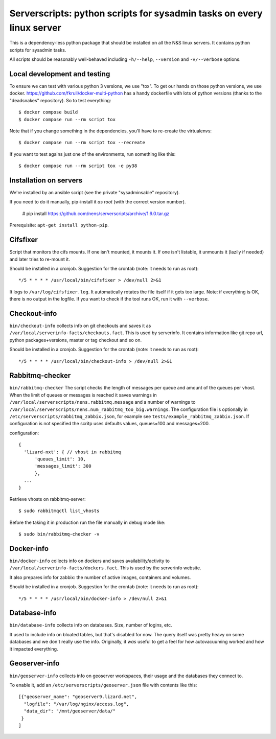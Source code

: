 Serverscripts: python scripts for sysadmin tasks on every linux server
======================================================================

This is a dependency-less python package that should be installed on all the
N&S linux servers. It contains python scripts for sysadmin tasks.

All scripts should be reasonably well-behaved including ``-h/--help``,
``--version`` and ``-v/--verbose`` options.


Local development and testing
-----------------------------

To ensure we can test with various python 3 versions, we use "tox". To get our
hands on those python versions, we use
docker. https://github.com/fkrull/docker-multi-python has a handy dockerfile
with lots of python versions (thanks to the "deadsnakes" repository). So to
test everything::

  $ docker compose build
  $ docker compose run --rm script tox

Note that if you change something in the dependencies, you'll have to
re-create the virtualenvs::

  $ docker compose run --rm script tox --recreate

If you want to test agains just one of the environments, run something like
this::

  $ docker compose run --rm script tox -e py38


Installation on servers
-----------------------

We're installed by an ansible script (see the private "sysadminsable"
repository).

If you need to do it manually, pip-install it *as root* (with the correct
version number).

  # pip install https://github.com/nens/serverscripts/archive/1.6.0.tar.gz

Prerequisite: ``apt-get install python-pip``.


Cifsfixer
---------

Script that monitors the cifs mounts. If one isn't mounted, it mounts it. If
one isn't listable, it unmounts it (lazily if needed) and later tries to
re-mount it.

Should be installed in a cronjob. Suggestion for the crontab (note: it needs
to run as root)::

    */5 * * * * /usr/local/bin/cifsfixer > /dev/null 2>&1

It logs to ``/var/log/cifsfixer.log``. It automatically rotates the file
itself if it gets too large. Note: if everything is OK, there is no output in
the logfile. If you want to check if the tool runs OK, run it with
``--verbose``.


Checkout-info
-------------

``bin/checkout-info`` collects info on git checkouts and saves it as
``/var/local/serverinfo-facts/checkouts.fact``. This is used by serverinfo. It
contains information like git repo url, python packages+versions, master or
tag checkout and so on.

Should be installed in a cronjob. Suggestion for the crontab (note: it needs
to run as root)::

    */5 * * * * /usr/local/bin/checkout-info > /dev/null 2>&1


Rabbitmq-checker
----------------

``bin/rabbitmq-checker`` The script checks the length of messages per queue and
amount of the queues per vhost. When the limit of queues or messages is reached it
saves warnings in ``/var/local/serverscripts/nens.rabbitmq.message`` and a number of
warnings to ``/var/local/serverscripts/nens.num_rabbitmq_too_big.warnings``.
The configuration file is optionally in ``/etc/serverscripts/rabbitmq_zabbix.json``,
for example see ``tests/example_rabbitmq_zabbix.json``. If configuration is not
specified the scritp uses defaults values, queues=100 and messages=200.

configuration::

  {
    'lizard-nxt': { // vhost in rabbitmq
        'queues_limit': 10,
        'messages_limit': 300
        },
    ...
  }

Retrieve vhosts on rabbitmq-server::

    $ sudo rabbitmqctl list_vhosts


Before the taking it in production run the file manually in debug mode like::

    $ sudo bin/rabbitmq-checker -v


Docker-info
------------

``bin/docker-info`` collects info on dockers and saves availability/activity to
``/var/local/serverinfo-facts/dockers.fact``. This is used by the serverinfo
website.

It also prepares info for zabbix: the number of active images, containers and
volumes.

Should be installed in a cronjob. Suggestion for the crontab (note: it needs
to run as root)::

    */5 * * * * /usr/local/bin/docker-info > /dev/null 2>&1


Database-info
-------------

``bin/database-info`` collects info on databases. Size, number of logins,
etc.

It used to include info on bloated tables, but that's disabled for now. The
query itself was pretty heavy on some databases and we don't really use the
info. Originally, it *was* useful to get a feel for how autovacuuming worked
and how it impacted everything.


Geoserver-info
--------------

``bin/geoserver-info`` collects info on geoserver workspaces, their usage and
the databases they connect to.

To enable it, add an ``/etc/serverscripts/geoserver.json`` file with contents
like this::

    [{"geoserver_name": "geoserver9.lizard.net",
      "logfile": "/var/log/nginx/access.log",
      "data_dir": "/mnt/geoserver/data/"
     }
    ]
